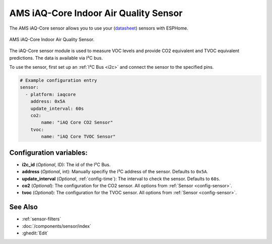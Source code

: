 AMS iAQ-Core Indoor Air Quality Sensor
======================================

.. seo::
    :description: Instructions for setting up the iAQ-Core sensor.
    :image: iaqcore.jpg
    :keywords: co2, tvoc, i2c

The AMS iAQ-Core sensor allows you to use your
(`datasheet <https://www.sciosense.com/wp-content/uploads/documents/iaQ-Core-Datasheet.pdf>`__)
sensors with ESPHome.

.. figure:: images/iaqcore.jpg
    :align: center
    :width: 30.0%

    AMS iAQ-Core Indoor Air Quality Sensor.

The iAQ-Core sensor module is used to measure VOC levels and provide CO2 equivalent and TVOC equivalent predictions. The data is available via I²C bus.

To use the sensor, first set up an :ref:`I²C Bus <i2c>` and connect the sensor to the specified pins.

.. code-block:: yaml

    # Example configuration entry
    sensor:
      - platform: iaqcore
        address: 0x5A
        update_interval: 60s
        co2:
            name: "iAQ Core CO2 Sensor"
        tvoc:
            name: "iAQ Core TVOC Sensor"

Configuration variables:
------------------------

- **i2c_id** (*Optional*, ID): The id of the I²C Bus.
- **address** (*Optional*, int): Manually specifiy the I²C address of the sensor. Defaults to ``0x5A``.
- **update_interval** (*Optional*, :ref:`config-time`): The interval to check the sensor. Defaults to ``60s``.
- **co2** (*Optional*): The configuration for the CO2 sensor. All options from
  :ref:`Sensor <config-sensor>`.
- **tvoc** (*Optional*): The configuration for the TVOC sensor. All options from
  :ref:`Sensor <config-sensor>`.

See Also
--------

- :ref:`sensor-filters`
- :doc:`/components/sensor/index`
- :ghedit:`Edit`
